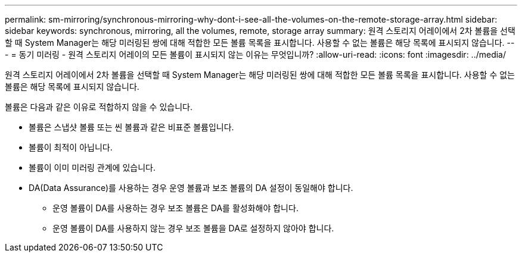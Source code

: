 ---
permalink: sm-mirroring/synchronous-mirroring-why-dont-i-see-all-the-volumes-on-the-remote-storage-array.html 
sidebar: sidebar 
keywords: synchronous, mirroring, all the volumes, remote, storage array 
summary: 원격 스토리지 어레이에서 2차 볼륨을 선택할 때 System Manager는 해당 미러링된 쌍에 대해 적합한 모든 볼륨 목록을 표시합니다. 사용할 수 없는 볼륨은 해당 목록에 표시되지 않습니다. 
---
= 동기 미러링 - 원격 스토리지 어레이의 모든 볼륨이 표시되지 않는 이유는 무엇입니까?
:allow-uri-read: 
:icons: font
:imagesdir: ../media/


[role="lead"]
원격 스토리지 어레이에서 2차 볼륨을 선택할 때 System Manager는 해당 미러링된 쌍에 대해 적합한 모든 볼륨 목록을 표시합니다. 사용할 수 없는 볼륨은 해당 목록에 표시되지 않습니다.

볼륨은 다음과 같은 이유로 적합하지 않을 수 있습니다.

* 볼륨은 스냅샷 볼륨 또는 씬 볼륨과 같은 비표준 볼륨입니다.
* 볼륨이 최적이 아닙니다.
* 볼륨이 이미 미러링 관계에 있습니다.
* DA(Data Assurance)를 사용하는 경우 운영 볼륨과 보조 볼륨의 DA 설정이 동일해야 합니다.
+
** 운영 볼륨이 DA를 사용하는 경우 보조 볼륨은 DA를 활성화해야 합니다.
** 운영 볼륨이 DA를 사용하지 않는 경우 보조 볼륨을 DA로 설정하지 않아야 합니다.



